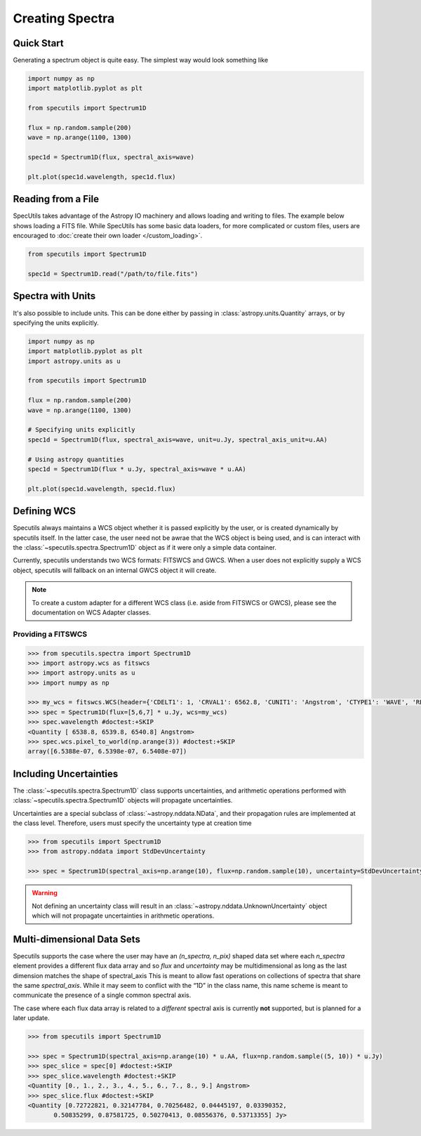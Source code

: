 ****************
Creating Spectra
****************

Quick Start
-----------

Generating a spectrum object is quite easy. The simplest way would look
something like

.. code-block:: python

    import numpy as np
    import matplotlib.pyplot as plt

    from specutils import Spectrum1D

    flux = np.random.sample(200)
    wave = np.arange(1100, 1300)

    spec1d = Spectrum1D(flux, spectral_axis=wave)

    plt.plot(spec1d.wavelength, spec1d.flux)

.. image:: img/quick_start.png


Reading from a File
-------------------

SpecUtils takes advantage of the Astropy IO machinery and allows loading and
writing to files. The example below shows loading a FITS file. While SpecUtils
has some basic data loaders, for more complicated or custom files, users are
encouraged to :doc:`create their own loader </custom_loading>`.

.. code-block:: python

    from specutils import Spectrum1D

    spec1d = Spectrum1D.read("/path/to/file.fits")



Spectra with Units
------------------

It's also possible to include units. This can be done either by passing in
:class:`astropy.units.Quantity` arrays, or by specifying the units explicitly.

.. code-block:: python

    import numpy as np
    import matplotlib.pyplot as plt
    import astropy.units as u

    from specutils import Spectrum1D

    flux = np.random.sample(200)
    wave = np.arange(1100, 1300)

    # Specifying units explicitly
    spec1d = Spectrum1D(flux, spectral_axis=wave, unit=u.Jy, spectral_axis_unit=u.AA)

    # Using astropy quantities
    spec1d = Spectrum1D(flux * u.Jy, spectral_axis=wave * u.AA)

    plt.plot(spec1d.wavelength, spec1d.flux)

.. image:: img/quick_start2.png


Defining WCS
------------

Specutils always maintains a WCS object whether it is passed explicitly by the
user, or is created dynamically by specutils itself. In the latter case, the
user need not be awrae that the WCS object is being used, and is can interact
with the :class:`~specutils.spectra.Spectrum1D` object as if it were only a simple
data container.

Currently, specutils understands two WCS formats: FITSWCS and GWCS. When a user
does not explicitly supply a WCS object, specutils will fallback on an internal
GWCS object it will create.

.. note:: To create a custom adapter for a different WCS class (i.e. aside from
          FITSWCS or GWCS), please see the documentation on WCS Adapter classes.


Providing a FITSWCS
~~~~~~~~~~~~~~~~~~~

.. code-block:: python

    >>> from specutils.spectra import Spectrum1D
    >>> import astropy.wcs as fitswcs
    >>> import astropy.units as u
    >>> import numpy as np

    >>> my_wcs = fitswcs.WCS(header={'CDELT1': 1, 'CRVAL1': 6562.8, 'CUNIT1': 'Angstrom', 'CTYPE1': 'WAVE', 'RESTFRQ': 1400000000, 'CRPIX1': 25})
    >>> spec = Spectrum1D(flux=[5,6,7] * u.Jy, wcs=my_wcs)
    >>> spec.wavelength #doctest:+SKIP
    <Quantity [ 6538.8, 6539.8, 6540.8] Angstrom>
    >>> spec.wcs.pixel_to_world(np.arange(3)) #doctest:+SKIP
    array([6.5388e-07, 6.5398e-07, 6.5408e-07])


Including Uncertainties
-----------------------

The :class:`~specutils.spectra.Spectrum1D` class supports uncertainties, and
arithmetic operations performed with :class:`~specutils.spectra.Spectrum1D`
objects will propagate uncertainties.

Uncertainties are a special subclass of :class:`~astropy.nddata.NData`, and their
propagation rules are implemented at the class level. Therefore, users must
specify the uncertainty type at creation time

.. code-block:: python

    >>> from specutils import Spectrum1D
    >>> from astropy.nddata import StdDevUncertainty

    >>> spec = Spectrum1D(spectral_axis=np.arange(10), flux=np.random.sample(10), uncertainty=StdDevUncertainty(np.random.sample(10) * 0.1))

.. warning:: Not defining an uncertainty class will result in an
             :class:`~astropy.nddata.UnknownUncertainty` object which will not
             propagate uncertainties in arithmetic operations.

.. seealso:: modules :py:mod:`~astropy.nddata.nduncertainty`


Multi-dimensional Data Sets
---------------------------

Specutils supports the case where the user may have an `(n_spectra, n_pix)`
shaped data set where each `n_spectra` element provides a different flux data
array and so `flux` and `uncertainty` may be multidimensional as long as the last
dimension matches the shape of spectral_axis This is meant to allow fast operations on
collections of spectra that share the same `spectral_axis`. While it may seem to
conflict with the “1D” in the class name, this name scheme is meant to
communicate the presence of a single common spectral axis.

The case where each flux data array is related to a *different* spectral
axis is currently **not** supported, but is planned for a later update.

.. code-block:: python

    >>> from specutils import Spectrum1D

    >>> spec = Spectrum1D(spectral_axis=np.arange(10) * u.AA, flux=np.random.sample((5, 10)) * u.Jy)
    >>> spec_slice = spec[0] #doctest:+SKIP
    >>> spec_slice.wavelength #doctest:+SKIP
    <Quantity [0., 1., 2., 3., 4., 5., 6., 7., 8., 9.] Angstrom>
    >>> spec_slice.flux #doctest:+SKIP
    <Quantity [0.72722821, 0.32147784, 0.70256482, 0.04445197, 0.03390352,
           0.50835299, 0.87581725, 0.50270413, 0.08556376, 0.53713355] Jy>
